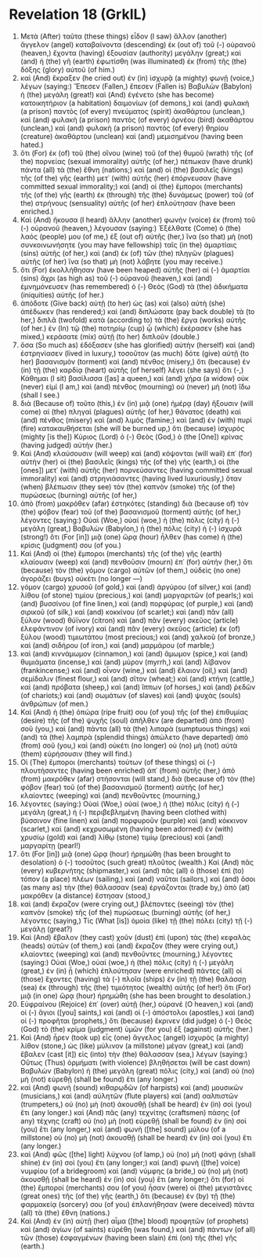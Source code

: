 * Revelation 18 (GrkIL)
:PROPERTIES:
:ID: GrkIL/66-REV18
:END:

1. Μετὰ (After) ταῦτα (these things) εἶδον (I saw) ἄλλον (another) ἄγγελον (angel) καταβαίνοντα (descending) ἐκ (out of) τοῦ (-) οὐρανοῦ (heaven,) ἔχοντα (having) ἐξουσίαν (authority) μεγάλην (great;) καὶ (and) ἡ (the) γῆ (earth) ἐφωτίσθη (was illuminated) ἐκ (from) τῆς (the) δόξης (glory) αὐτοῦ (of him.)
2. καὶ (And) ἔκραξεν (he cried out) ἐν (in) ἰσχυρᾷ (a mighty) φωνῇ (voice,) λέγων (saying:) Ἔπεσεν (Fallen,) ἔπεσεν (Fallen is) Βαβυλὼν (Babylon) ἡ (the) μεγάλη (great!) καὶ (And) ἐγένετο (she has become) κατοικητήριον (a habitation) δαιμονίων (of demons,) καὶ (and) φυλακὴ (a prison) παντὸς (of every) πνεύματος (spirit) ἀκαθάρτου (unclean,) καὶ (and) φυλακὴ (a prison) παντὸς (of every) ὀρνέου (bird) ἀκαθάρτου (unclean,) καὶ (and) φυλακὴ (a prison) παντὸς (of every) θηρίου (creature) ἀκαθάρτου (unclean) καὶ (and) μεμισημένου (having been hated.)
3. ὅτι (For) ἐκ (of) τοῦ (the) οἴνου (wine) τοῦ (of the) θυμοῦ (wrath) τῆς (of the) πορνείας (sexual immorality) αὐτῆς (of her,) πέπωκαν (have drunk) πάντα (all) τὰ (the) ἔθνη (nations;) καὶ (and) οἱ (the) βασιλεῖς (kings) τῆς (of the) γῆς (earth) μετ᾽ (with) αὐτῆς (her) ἐπόρνευσαν (have committed sexual immorality;) καὶ (and) οἱ (the) ἔμποροι (merchants) τῆς (of the) γῆς (earth) ἐκ (through) τῆς (the) δυνάμεως (power) τοῦ (of the) στρήνους (sensuality) αὐτῆς (of her) ἐπλούτησαν (have been enriched.)
4. Καὶ (And) ἤκουσα (I heard) ἄλλην (another) φωνὴν (voice) ἐκ (from) τοῦ (-) οὐρανοῦ (heaven,) λέγουσαν (saying:) Ἐξέλθατε (Come) ὁ (the) λαός (people) μου (of me,) ἐξ (out of) αὐτῆς (her,) ἵνα (so that) μὴ (not) συνκοινωνήσητε (you may have fellowship) ταῖς (in the) ἁμαρτίαις (sins) αὐτῆς (of her,) καὶ (and) ἐκ (of) τῶν (the) πληγῶν (plagues) αὐτῆς (of her) ἵνα (so that) μὴ (not) λάβητε (you may receive.)
5. ὅτι (For) ἐκολλήθησαν (have been heaped) αὐτῆς (her) αἱ (-) ἁμαρτίαι (sins) ἄχρι (as high as) τοῦ (-) οὐρανοῦ (heaven,) καὶ (and) ἐμνημόνευσεν (has remembered) ὁ (-) Θεὸς (God) τὰ (the) ἀδικήματα (iniquities) αὐτῆς (of her.)
6. ἀπόδοτε (Give back) αὐτῇ (to her) ὡς (as) καὶ (also) αὐτὴ (she) ἀπέδωκεν (has rendered;) καὶ (and) διπλώσατε (pay back double) τὰ (to her,) διπλᾶ (twofold) κατὰ (according to) τὰ (the) ἔργα (works) αὐτῆς (of her.) ἐν (In) τῷ (the) ποτηρίῳ (cup) ᾧ (which) ἐκέρασεν (she has mixed,) κεράσατε (mix) αὐτῇ (to her) διπλοῦν (double.)
7. ὅσα (So much as) ἐδόξασεν (she has glorified) αὑτὴν (herself) καὶ (and) ἐστρηνίασεν (lived in luxury,) τοσοῦτον (as much) δότε (give) αὐτῇ (to her) βασανισμὸν (torment) καὶ (and) πένθος (misery,) ὅτι (because) ἐν (in) τῇ (the) καρδίᾳ (heart) αὐτῆς (of herself) λέγει (she says) ὅτι (-,) Κάθημαι (I sit) βασίλισσα ([as] a queen,) καὶ (and) χήρα (a widow) οὐκ (never) εἰμί (I am,) καὶ (and) πένθος (mourning) οὐ (never) μὴ (not) ἴδω (shall I see.)
8. διὰ (Because of) τοῦτο (this,) ἐν (in) μιᾷ (one) ἡμέρᾳ (day) ἥξουσιν (will come) αἱ (the) πληγαὶ (plagues) αὐτῆς (of her,) θάνατος (death) καὶ (and) πένθος (misery) καὶ (and) λιμός (famine;) καὶ (and) ἐν (with) πυρὶ (fire) κατακαυθήσεται (she will be burned up,) ὅτι (because) ἰσχυρὸς (mighty [is the]) Κύριος (Lord) ὁ (-) Θεὸς (God,) ὁ (the [One]) κρίνας (having judged) αὐτήν (her.)
9. Καὶ (And) κλαύσουσιν (will weep) καὶ (and) κόψονται (will wail) ἐπ᾽ (for) αὐτὴν (her) οἱ (the) βασιλεῖς (kings) τῆς (of the) γῆς (earth,) οἱ (the [ones]) μετ᾽ (with) αὐτῆς (her) πορνεύσαντες (having committed sexual immorality) καὶ (and) στρηνιάσαντες (having lived luxuriously,) ὅταν (when) βλέπωσιν (they see) τὸν (the) καπνὸν (smoke) τῆς (of the) πυρώσεως (burning) αὐτῆς (of her,)
10. ἀπὸ (from) μακρόθεν (afar) ἑστηκότες (standing) διὰ (because of) τὸν (the) φόβον (fear) τοῦ (of the) βασανισμοῦ (torment) αὐτῆς (of her,) λέγοντες (saying:) Οὐαὶ (Woe,) οὐαί (woe,) ἡ (the) πόλις (city) ἡ (-) μεγάλη (great,) Βαβυλὼν (Babylon,) ἡ (the) πόλις (city) ἡ (-) ἰσχυρά (strong!) ὅτι (For [in]) μιᾷ (one) ὥρᾳ (hour) ἦλθεν (has come) ἡ (the) κρίσις (judgment) σου (of you.)
11. Καὶ (And) οἱ (the) ἔμποροι (merchants) τῆς (of the) γῆς (earth) κλαίουσιν (weep) καὶ (and) πενθοῦσιν (mourn) ἐπ᾽ (for) αὐτήν (her,) ὅτι (because) τὸν (the) γόμον (cargo) αὐτῶν (of them,) οὐδεὶς (no one) ἀγοράζει (buys) οὐκέτι (no longer —)
12. γόμον (cargo) χρυσοῦ (of gold,) καὶ (and) ἀργύρου (of silver,) καὶ (and) λίθου (of stone) τιμίου (precious,) καὶ (and) μαργαριτῶν (of pearls;) καὶ (and) βυσσίνου (of fine linen,) καὶ (and) πορφύρας (of purple,) καὶ (and) σιρικοῦ (of silk,) καὶ (and) κοκκίνου (of scarlet;) καὶ (and) πᾶν (all) ξύλον (wood) θύϊνον (citron) καὶ (and) πᾶν (every) σκεῦος (article) ἐλεφάντινον (of ivory) καὶ (and) πᾶν (every) σκεῦος (article) ἐκ (of) ξύλου (wood) τιμιωτάτου (most precious;) καὶ (and) χαλκοῦ (of bronze,) καὶ (and) σιδήρου (of iron,) καὶ (and) μαρμάρου (of marble;)
13. καὶ (and) κιννάμωμον (cinnamon,) καὶ (and) ἄμωμον (spice,) καὶ (and) θυμιάματα (incense,) καὶ (and) μύρον (myrrh,) καὶ (and) λίβανον (frankincense;) καὶ (and) οἶνον (wine,) καὶ (and) ἔλαιον (oil,) καὶ (and) σεμίδαλιν (finest flour,) καὶ (and) σῖτον (wheat;) καὶ (and) κτήνη (cattle,) καὶ (and) πρόβατα (sheep,) καὶ (and) ἵππων (of horses,) καὶ (and) ῥεδῶν (of chariots;) καὶ (and) σωμάτων (of slaves) καὶ (and) ψυχὰς (souls) ἀνθρώπων (of men.)
14. Καὶ (And) ἡ (the) ὀπώρα (ripe fruit) σου (of you) τῆς (of the) ἐπιθυμίας (desire) τῆς (of the) ψυχῆς (soul) ἀπῆλθεν (are departed) ἀπὸ (from) σοῦ (you,) καὶ (and) πάντα (all) τὰ (the) λιπαρὰ (sumptuous things) καὶ (and) τὰ (the) λαμπρὰ (splendid things) ἀπώλετο (have departed) ἀπὸ (from) σοῦ (you,) καὶ (and) οὐκέτι (no longer) οὐ (no) μὴ (not) αὐτὰ (them) εὑρήσουσιν (they will find.)
15. Οἱ (The) ἔμποροι (merchants) τούτων (of these things) οἱ (-) πλουτήσαντες (having been enriched) ἀπ᾽ (from) αὐτῆς (her,) ἀπὸ (from) μακρόθεν (afar) στήσονται (will stand,) διὰ (because of) τὸν (the) φόβον (fear) τοῦ (of the) βασανισμοῦ (torment) αὐτῆς (of her,) κλαίοντες (weeping) καὶ (and) πενθοῦντες (mourning,)
16. λέγοντες (saying:) Οὐαὶ (Woe,) οὐαί (woe,) ἡ (the) πόλις (city) ἡ (-) μεγάλη (great,) ἡ (-) περιβεβλημένη (having been clothed with) βύσσινον (fine linen) καὶ (and) πορφυροῦν (purple) καὶ (and) κόκκινον (scarlet,) καὶ (and) κεχρυσωμένη (having been adorned) ἐν (with) χρυσίῳ (gold) καὶ (and) λίθῳ (stone) τιμίῳ (precious) καὶ (and) μαργαρίτῃ (pearl!)
17. ὅτι (For [in]) μιᾷ (one) ὥρᾳ (hour) ἠρημώθη (has been brought to desolation) ὁ (-) τοσοῦτος (such great) πλοῦτος (wealth.) Καὶ (And) πᾶς (every) κυβερνήτης (shipmaster,) καὶ (and) πᾶς (all) ὁ (those) ἐπὶ (to) τόπον (a place) πλέων (sailing,) καὶ (and) ναῦται (sailors,) καὶ (and) ὅσοι (as many as) τὴν (the) θάλασσαν (sea) ἐργάζονται (trade by,) ἀπὸ (at) μακρόθεν (a distance) ἔστησαν (stood,)
18. καὶ (and) ἔκραζον (were crying out,) βλέποντες (seeing) τὸν (the) καπνὸν (smoke) τῆς (of the) πυρώσεως (burning) αὐτῆς (of her,) λέγοντες (saying,) Τίς (What [is]) ὁμοία (like) τῇ (the) πόλει (city) τῇ (-) μεγάλῃ (great?)
19. Καὶ (And) ἔβαλον (they cast) χοῦν (dust) ἐπὶ (upon) τὰς (the) κεφαλὰς (heads) αὐτῶν (of them,) καὶ (and) ἔκραζον (they were crying out,) κλαίοντες (weeping) καὶ (and) πενθοῦντες (mourning,) λέγοντες (saying:) Οὐαὶ (Woe,) οὐαί (woe,) ἡ (the) πόλις (city) ἡ (-) μεγάλη (great,) ἐν (in) ᾗ (which) ἐπλούτησαν (were enriched) πάντες (all) οἱ (those) ἔχοντες (having) τὰ (-) πλοῖα (ships) ἐν (in) τῇ (the) θαλάσσῃ (sea) ἐκ (through) τῆς (the) τιμιότητος (wealth) αὐτῆς (of her!) ὅτι (For) μιᾷ (in one) ὥρᾳ (hour) ἠρημώθη (she has been brought to desolation.)
20. Εὐφραίνου (Rejoice) ἐπ᾽ (over) αὐτῇ (her,) οὐρανέ (O heaven,) καὶ (and) οἱ (-) ἅγιοι ([you] saints,) καὶ (and) οἱ (-) ἀπόστολοι (apostles,) καὶ (and) οἱ (-) προφῆται (prophets,) ὅτι (because) ἔκρινεν (did judge) ὁ (-) Θεὸς (God) τὸ (the) κρίμα (judgment) ὑμῶν (for you) ἐξ (against) αὐτῆς (her.)
21. Καὶ (And) ἦρεν (took up) εἷς (one) ἄγγελος (angel) ἰσχυρὸς (a mighty) λίθον (stone,) ὡς (like) μύλινον (a millstone) μέγαν (great,) καὶ (and) ἔβαλεν (cast [it]) εἰς (into) τὴν (the) θάλασσαν (sea,) λέγων (saying:) Οὕτως (Thus) ὁρμήματι (with violence) βληθήσεται (will be cast down) Βαβυλὼν (Babylon) ἡ (the) μεγάλη (great) πόλις (city,) καὶ (and) οὐ (no) μὴ (not) εὑρεθῇ (shall be found) ἔτι (any longer.)
22. καὶ (And) φωνὴ (sound) κιθαρῳδῶν (of harpists) καὶ (and) μουσικῶν (musicians,) καὶ (and) αὐλητῶν (flute players) καὶ (and) σαλπιστῶν (trumpeters,) οὐ (no) μὴ (not) ἀκουσθῇ (shall be heard) ἐν (in) σοὶ (you) ἔτι (any longer.) καὶ (And) πᾶς (any) τεχνίτης (craftsmen) πάσης (of any) τέχνης (craft) οὐ (no) μὴ (not) εὑρεθῇ (shall be found) ἐν (in) σοὶ (you) ἔτι (any longer,) καὶ (and) φωνὴ ([the] sound) μύλου (of a millstone) οὐ (no) μὴ (not) ἀκουσθῇ (shall be heard) ἐν (in) σοὶ (you) ἔτι (any longer.)
23. καὶ (And) φῶς ([the] light) λύχνου (of lamp,) οὐ (no) μὴ (not) φάνῃ (shall shine) ἐν (in) σοὶ (you) ἔτι (any longer;) καὶ (and) φωνὴ ([the] voice) νυμφίου (of a bridegroom) καὶ (and) νύμφης (a bride,) οὐ (no) μὴ (not) ἀκουσθῇ (shall be heard) ἐν (in) σοὶ (you) ἔτι (any longer;) ὅτι (for) οἱ (the) ἔμποροί (merchants) σου (of you) ἦσαν (were) οἱ (the) μεγιστᾶνες (great ones) τῆς (of the) γῆς (earth,) ὅτι (because) ἐν (by) τῇ (the) φαρμακείᾳ (sorcery) σου (of you) ἐπλανήθησαν (were deceived) πάντα (all) τὰ (the) ἔθνη (nations.)
24. Καὶ (And) ἐν (in) αὐτῇ (her) αἷμα ([the] blood) προφητῶν (of prophets) καὶ (and) ἁγίων (of saints) εὑρέθη (was found,) καὶ (and) πάντων (of all) τῶν (those) ἐσφαγμένων (having been slain) ἐπὶ (on) τῆς (the) γῆς (earth.)
